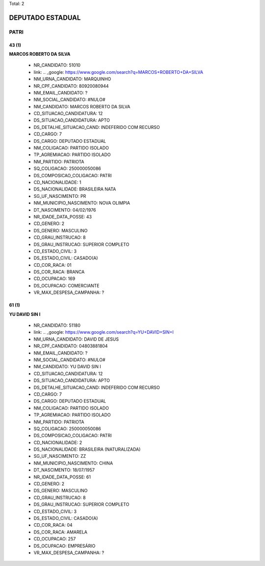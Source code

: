 Total: 2

DEPUTADO ESTADUAL
=================

PATRI
-----

43 (1)
......

**MARCOS ROBERTO DA SILVA**

  - NR_CANDIDATO: 51010
  - link: .. _google: https://www.google.com/search?q=MARCOS+ROBERTO+DA+SILVA
  - NM_URNA_CANDIDATO: MARQUINHO
  - NR_CPF_CANDIDATO: 80920080944
  - NM_EMAIL_CANDIDATO: ?
  - NM_SOCIAL_CANDIDATO: #NULO#
  - NM_CANDIDATO: MARCOS ROBERTO DA SILVA
  - CD_SITUACAO_CANDIDATURA: 12
  - DS_SITUACAO_CANDIDATURA: APTO
  - DS_DETALHE_SITUACAO_CAND: INDEFERIDO COM RECURSO
  - CD_CARGO: 7
  - DS_CARGO: DEPUTADO ESTADUAL
  - NM_COLIGACAO: PARTIDO ISOLADO
  - TP_AGREMIACAO: PARTIDO ISOLADO
  - NM_PARTIDO: PATRIOTA
  - SQ_COLIGACAO: 250000050086
  - DS_COMPOSICAO_COLIGACAO: PATRI
  - CD_NACIONALIDADE: 1
  - DS_NACIONALIDADE: BRASILEIRA NATA
  - SG_UF_NASCIMENTO: PR
  - NM_MUNICIPIO_NASCIMENTO: NOVA OLIMPIA
  - DT_NASCIMENTO: 04/02/1976
  - NR_IDADE_DATA_POSSE: 43
  - CD_GENERO: 2
  - DS_GENERO: MASCULINO
  - CD_GRAU_INSTRUCAO: 8
  - DS_GRAU_INSTRUCAO: SUPERIOR COMPLETO
  - CD_ESTADO_CIVIL: 3
  - DS_ESTADO_CIVIL: CASADO(A)
  - CD_COR_RACA: 01
  - DS_COR_RACA: BRANCA
  - CD_OCUPACAO: 169
  - DS_OCUPACAO: COMERCIANTE
  - VR_MAX_DESPESA_CAMPANHA: ?


61 (1)
......

**YU DAVID SIN I**

  - NR_CANDIDATO: 51180
  - link: .. _google: https://www.google.com/search?q=YU+DAVID+SIN+I
  - NM_URNA_CANDIDATO: DAVID DE JESUS
  - NR_CPF_CANDIDATO: 04803881804
  - NM_EMAIL_CANDIDATO: ?
  - NM_SOCIAL_CANDIDATO: #NULO#
  - NM_CANDIDATO: YU DAVID SIN I
  - CD_SITUACAO_CANDIDATURA: 12
  - DS_SITUACAO_CANDIDATURA: APTO
  - DS_DETALHE_SITUACAO_CAND: INDEFERIDO COM RECURSO
  - CD_CARGO: 7
  - DS_CARGO: DEPUTADO ESTADUAL
  - NM_COLIGACAO: PARTIDO ISOLADO
  - TP_AGREMIACAO: PARTIDO ISOLADO
  - NM_PARTIDO: PATRIOTA
  - SQ_COLIGACAO: 250000050086
  - DS_COMPOSICAO_COLIGACAO: PATRI
  - CD_NACIONALIDADE: 2
  - DS_NACIONALIDADE: BRASILEIRA (NATURALIZADA)
  - SG_UF_NASCIMENTO: ZZ
  - NM_MUNICIPIO_NASCIMENTO: CHINA
  - DT_NASCIMENTO: 18/07/1957
  - NR_IDADE_DATA_POSSE: 61
  - CD_GENERO: 2
  - DS_GENERO: MASCULINO
  - CD_GRAU_INSTRUCAO: 8
  - DS_GRAU_INSTRUCAO: SUPERIOR COMPLETO
  - CD_ESTADO_CIVIL: 3
  - DS_ESTADO_CIVIL: CASADO(A)
  - CD_COR_RACA: 04
  - DS_COR_RACA: AMARELA
  - CD_OCUPACAO: 257
  - DS_OCUPACAO: EMPRESÁRIO
  - VR_MAX_DESPESA_CAMPANHA: ?

